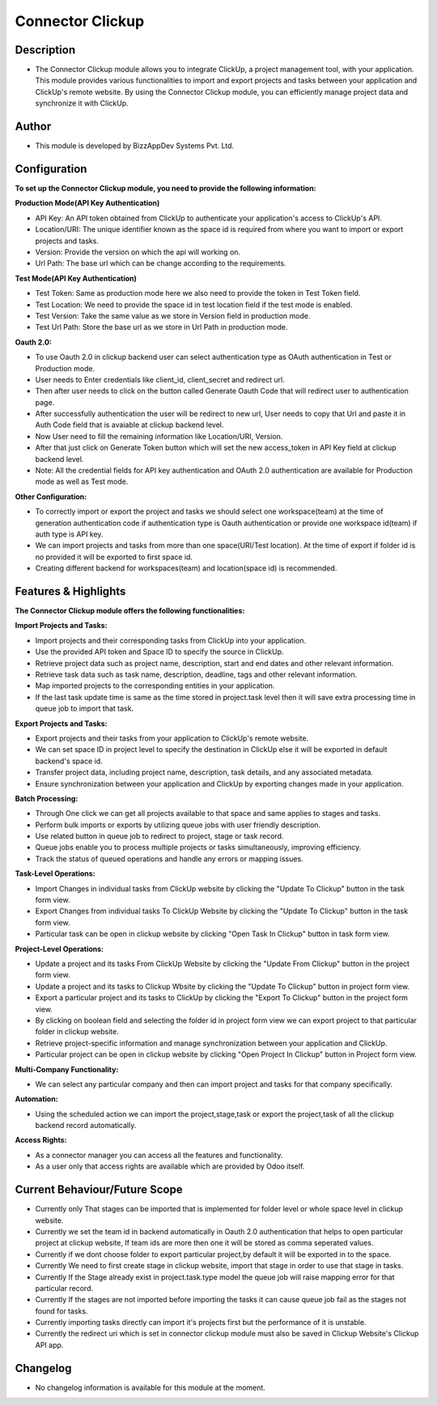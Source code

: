 *********************
**Connector Clickup**
*********************

**Description**
***************

* The Connector Clickup module allows you to integrate ClickUp, a project management tool, with your application. This module provides various functionalities to import and export projects and tasks between your application and ClickUp's remote website. By using the Connector Clickup module, you can efficiently manage project data and synchronize it with ClickUp.

**Author**
**********

* This module is developed by BizzAppDev Systems Pvt. Ltd.

**Configuration**
*****************


**To set up the Connector Clickup module, you need to provide the following information:**

**Production Mode(API Key Authentication)**

* API Key: An API token obtained from ClickUp to authenticate your application's access to ClickUp's API.
* Location/URI: The unique identifier known as the space id is required from where you want to import or export projects and tasks.
* Version: Provide the version on which the api will working on.
* Url Path: The base url which can be change according to the requirements.

**Test Mode(API Key Authentication)**

* Test Token: Same as production mode here we also need to provide the token in Test Token field.
* Test Location: We need to provide the space id in test location field if the test mode is enabled.
* Test Version: Take the same value as we store in Version field in production mode.
* Test Url Path: Store the base url as we store in Url Path in production mode.

**Oauth 2.0:**

* To use Oauth 2.0 in clickup backend user can select authentication type as OAuth authentication in Test or Production mode.
* User needs to Enter credentials like client_id, client_secret and redirect url.
* Then after user needs to click on the button called Generate Oauth Code that will redirect user to authentication page.
* After successfully authentication the user will be redirect to new url, User needs to copy that Url and paste it in Auth Code field that is avaiable at clickup backend level.
* Now User need to fill the remaining information like Location/URI, Version.
* After that just click on Generate Token button which will set the new access_token in API Key field at clickup backend level.
* Note: All the credential fields for API key authentication and OAuth 2.0 authentication are available for Production mode as well as Test mode.

**Other Configuration:**

* To correctly import or export the project and tasks we should select one workspace(team) at the time of generation authentication code if authentication type is Oauth authentication or provide one workspace id(team) if auth type is API key.
* We can import projects and tasks from more than one space(URI/Test location). At the time of export if folder id is no provided it will be exported to first space id.
* Creating different backend for workspaces(team) and location(space id) is recommended.

**Features & Highlights**
*************************


**The Connector Clickup module offers the following functionalities:**

**Import Projects and Tasks:**

* Import projects and their corresponding tasks from ClickUp into your application.
* Use the provided API token and Space ID to specify the source in ClickUp.
* Retrieve project data such as project name, description, start and end dates and other relevant information.
* Retrieve task data such as task name, description, deadline, tags and other relevant information.
* Map imported projects to the corresponding entities in your application.
* If the last task update time is same as the time stored in project.task level then it will save extra processing time in queue job to import that task.

**Export Projects and Tasks:**

* Export projects and their tasks from your application to ClickUp's remote website.
* We can set space ID in project level to specify the destination in ClickUp else it will be exported in default backend's space id.
* Transfer project data, including project name, description, task details, and any associated metadata.
* Ensure synchronization between your application and ClickUp by exporting changes made in your application.

**Batch Processing:**

* Through One click we can get all projects available to that space and same applies to stages and tasks.
* Perform bulk imports or exports by utilizing queue jobs with user friendly description.
* Use related button in queue job to redirect to project, stage or task record.
* Queue jobs enable you to process multiple projects or tasks simultaneously, improving efficiency.
* Track the status of queued operations and handle any errors or mapping issues.

**Task-Level Operations:**

* Import Changes in individual tasks from ClickUp website by clicking the "Update To Clickup" button in the task form view.
* Export Changes from individual tasks To ClickUp Website by clicking the "Update To Clickup" button in the task form view.
* Particular task can be open in clickup website by clicking "Open Task In Clickup" button in task form view.

**Project-Level Operations:**

* Update a project and its tasks From ClickUp Website by clicking the "Update From Clickup" button in the project form view.
* Update a project and its tasks to Clickup Wbsite by clicking the "Update To Clickup" button in project form view.
* Export a particular project and its tasks to ClickUp by clicking the "Export To Clickup" button in the project form view.
* By clicking on boolean field and selecting the folder id in project form view we can export project to that particular folder in clickup website.
* Retrieve project-specific information and manage synchronization between your application and ClickUp.
* Particular project can be open in clickup website by clicking "Open Project In Clickup" button in Project form view.

**Multi-Company Functionality:**

* We can select any particular company and then can import project and tasks for that company specifically.

**Automation:**

* Using the scheduled action we can import the project,stage,task or export the project,task of all the clickup backend record automatically.

**Access Rights:**

* As a connector manager you can access all the features and functionality.
* As a user only that access rights are available which are provided by Odoo itself.


**Current Behaviour/Future Scope**
**********************************

* Currently only That stages can be imported that is implemented for folder level or whole space level in clickup website.
* Currently we set the team id in backend automatically in Oauth 2.0 authentication that helps to open particular project at clickup website,
  If team ids are more then one it will be stored as comma seperated values.
* Currently if we dont choose folder to export particular project,by default it will be exported in to the space.
* Currently We need to first create stage in clickup website, import that stage in order to use that stage in tasks.
* Currently If the Stage already exist in project.task.type model the queue job will raise mapping error for that particular record.
* Currently If the stages are not imported before importing the tasks it can cause queue job fail as the stages not found for tasks.
* Currently importing tasks directly can import it's projects first but the performance of it is unstable.
* Currently the redirect uri which is set in connector clickup module must also be saved in Clickup Website's Clickup API app.

**Changelog**
*************

* No changelog information is available for this module at the moment.
